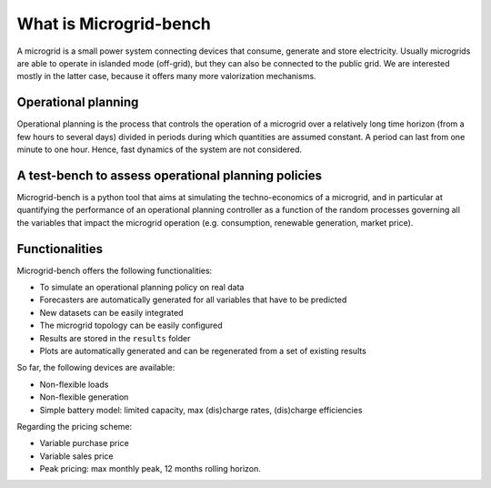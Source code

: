 =======================
What is Microgrid-bench
=======================


A microgrid is a small power system connecting devices that consume, generate and store electricity. 
Usually microgrids are able to operate in islanded mode (off-grid), but they can also be connected to the public grid. 
We are interested mostly in the latter case, because it offers many more valorization mechanisms.


Operational planning
--------------------

Operational planning is the process that controls the operation of a microgrid over a relatively 
long time horizon (from a few hours to several days) divided in periods during which quantities are assumed constant. 
A period can last from one minute to one hour. Hence, fast dynamics of the system are not considered.

A test-bench to assess operational planning policies
----------------------------------------------------

Microgrid-bench is a python tool that aims at simulating the techno-economics of a microgrid, 
and in particular at quantifying the performance of an operational planning controller as a function
of the random processes governing all the variables that impact the microgrid operation 
(e.g. consumption, renewable generation, market price).


Functionalities
---------------

Microgrid-bench offers the following functionalities:

* To simulate an operational planning policy on real data
* Forecasters are automatically generated for all variables that have to be predicted
* New datasets can be easily integrated 
* The microgrid topology can be easily configured 
* Results are stored in the ``results`` folder
* Plots are automatically generated and can be regenerated from a set of existing results

So far, the following devices are available:

* Non-flexible loads 
* Non-flexible generation
* Simple battery model: limited capacity, max (dis)charge rates, (dis)charge efficiencies

Regarding the pricing scheme:

* Variable purchase price
* Variable sales price
* Peak pricing: max monthly peak, 12 months rolling horizon.